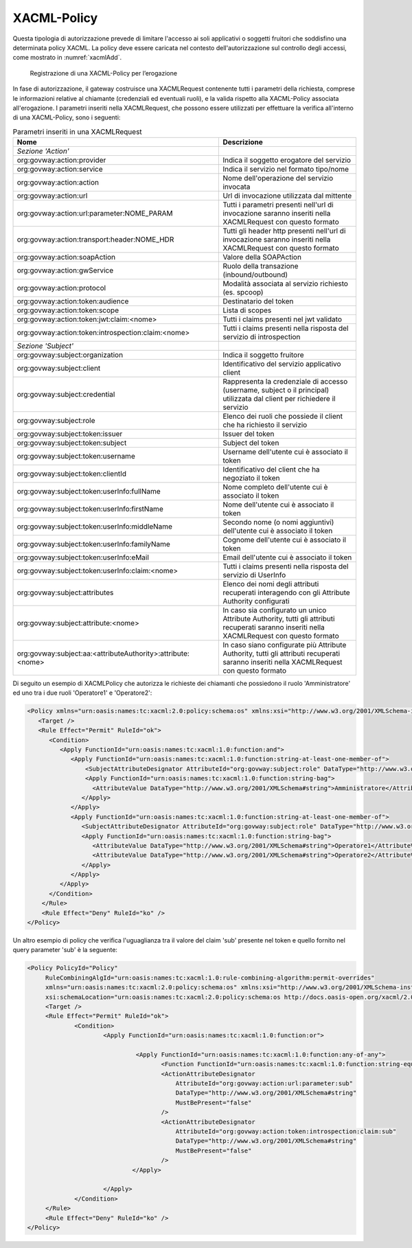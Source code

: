 .. _xacml:

XACML-Policy
^^^^^^^^^^^^

Questa tipologia di autorizzazione prevede di limitare l'accesso ai soli
applicativi o soggetti fruitori che soddisfino una determinata policy
XACML. La policy deve essere caricata nel contesto dell'autorizzazione
sul controllo degli accessi, come mostrato in :numref:`xacmlAdd`.

   .. figure:: ../../_figure_console/xacmlPolicyAdd.png
    :scale: 100%
    :align: center
    :name: xacmlAdd

    Registrazione di una XACML-Policy per l’erogazione

In fase di autorizzazione, il gateway costruisce una XACMLRequest
contenente tutti i parametri della richiesta, comprese le informazioni
relative al chiamante (credenziali ed eventuali ruoli), e la valida
rispetto alla XACML-Policy associata all'erogazione. I parametri
inseriti nella XACMLRequest, che possono essere utilizzati per
effettuare la verifica all'interno di una XACML-Policy, sono i seguenti:

.. table:: Parametri inseriti in una XACMLRequest
   :class: longtable
   :widths: 60 40

   ============================================================  ===========
     Nome                                                        Descrizione
   ============================================================  ===========
   *Sezione 'Action'*                                          
   org:govway:action:provider                                    Indica il soggetto erogatore del servizio
   org:govway:action:service                                     Indica il servizio nel formato tipo/nome                                                                                   
   org:govway:action:action                                      Nome dell'operazione del servizio invocata                                                                                 
   org:govway:action:url                                         Url di invocazione utilizzata dal mittente                                                                                 
   org:govway:action:url:parameter:NOME\_PARAM                   Tutti i parametri presenti nell'url di invocazione saranno inseriti nella XACMLRequest con questo formato
   org:govway:action:transport:header:NOME\_HDR                  Tutti gli header http presenti nell'url di invocazione saranno inseriti nella XACMLRequest con questo formato
   org:govway:action:soapAction                                  Valore della SOAPAction                                                                                                    
   org:govway:action:gwService                                   Ruolo della transazione (inbound/outbound)                                                                                 
   org:govway:action:protocol                                    Modalità associata al servizio richiesto (es. spcoop)                                                                      
   org:govway:action:token:audience                              Destinatario del token                                                                                                     
   org:govway:action:token:scope                                 Lista di scopes                                                                                                            
   org:govway:action:token:jwt:claim:<nome>                      Tutti i claims presenti nel jwt validato                                                                                   
   org:govway:action:token:introspection:claim:<nome>            Tutti i claims presenti nella risposta del servizio di introspection                                                       
   *Sezione 'Subject'*
   org:govway:subject:organization                               Indica il soggetto fruitore                                                                                                
   org:govway:subject:client                                     Identificativo del servizio applicativo client                                                                             
   org:govway:subject:credential                                 Rappresenta la credenziale di accesso (username, subject o il principal) utilizzata dal client per richiedere il servizio
   org:govway:subject:role                                       Elenco dei ruoli che possiede il client che ha richiesto il servizio                                                       
   org:govway:subject:token:issuer                               Issuer del token                                                                                                           
   org:govway:subject:token:subject                              Subject del token
   org:govway:subject:token:username                             Username dell'utente cui è associato il token
   org:govway:subject:token:clientId                             Identificativo del client che ha negoziato il token                                                                        
   org:govway:subject:token:userInfo:fullName                    Nome completo dell'utente cui è associato il token                                                                         
   org:govway:subject:token:userInfo:firstName                   Nome dell'utente cui è associato il token                                                                                  
   org:govway:subject:token:userInfo:middleName                  Secondo nome (o nomi aggiuntivi) dell'utente cui è associato il token                                                      
   org:govway:subject:token:userInfo:familyName                  Cognome dell'utente cui è associato il token                                                                               
   org:govway:subject:token:userInfo:eMail                       Email dell'utente cui è associato il token
   org:govway:subject:token:userInfo:claim:<nome>                Tutti i claims presenti nella risposta del servizio di UserInfo
   org:govway:subject:attributes                                 Elenco dei nomi degli attributi recuperati interagendo con gli Attribute Authority configurati
   org:govway:subject:attribute:<nome>                           In caso sia configurato un unico Attribute Authority, tutti gli attributi recuperati saranno inseriti nella XACMLRequest con questo formato
   org:govway:subject:aa:<attributeAuthority>:attribute:<nome>   In caso siano configurate più Attribute Authority, tutti gli attributi recuperati saranno inseriti nella XACMLRequest con questo formato
   ============================================================  ===========

Di seguito un esempio di XACMLPolicy che autorizza le richieste dei
chiamanti che possiedono il ruolo 'Amministratore' ed uno tra i due
ruoli 'Operatore1' e 'Operatore2':

.. code-block:: xml

    <Policy xmlns="urn:oasis:names:tc:xacml:2.0:policy:schema:os" xmlns:xsi="http://www.w3.org/2001/XMLSchema-instance" PolicyId="Policy" RuleCombiningAlgId="urn:oasis:names:tc:xacml:1.0:rule-combining-algorithm:permit-overrides" xsi:schemaLocation="urn:oasis:names:tc:xacml:2.0:policy:schema:os http://docs.oasis-open.org/xacml/2.0/access_control-xacml-2.0-policy-schema-os.xsd">
       <Target />
       <Rule Effect="Permit" RuleId="ok">
          <Condition>
             <Apply FunctionId="urn:oasis:names:tc:xacml:1.0:function:and">
                <Apply FunctionId="urn:oasis:names:tc:xacml:1.0:function:string-at-least-one-member-of">
                    <SubjectAttributeDesignator AttributeId="org:govway:subject:role" DataType="http://www.w3.org/2001/XMLSchema#string" />
                    <Apply FunctionId="urn:oasis:names:tc:xacml:1.0:function:string-bag">
                      <AttributeValue DataType="http://www.w3.org/2001/XMLSchema#string">Amministratore</AttributeValue>
                   </Apply>
                </Apply>
                <Apply FunctionId="urn:oasis:names:tc:xacml:1.0:function:string-at-least-one-member-of">
                   <SubjectAttributeDesignator AttributeId="org:govway:subject:role" DataType="http://www.w3.org/2001/XMLSchema#string" />
                   <Apply FunctionId="urn:oasis:names:tc:xacml:1.0:function:string-bag">
                      <AttributeValue DataType="http://www.w3.org/2001/XMLSchema#string">Operatore1</AttributeValue>
                      <AttributeValue DataType="http://www.w3.org/2001/XMLSchema#string">Operatore2</AttributeValue>
                   </Apply>
                </Apply>
             </Apply>
          </Condition>
        </Rule>
        <Rule Effect="Deny" RuleId="ko" />
    </Policy>

Un altro esempio di policy che verifica l'uguaglianza tra il valore del claim 'sub' presente nel token e quello fornito nel query parameter 'sub' è la seguente:

.. code-block:: xml

   <Policy PolicyId="Policy"
	RuleCombiningAlgId="urn:oasis:names:tc:xacml:1.0:rule-combining-algorithm:permit-overrides"
	xmlns="urn:oasis:names:tc:xacml:2.0:policy:schema:os" xmlns:xsi="http://www.w3.org/2001/XMLSchema-instance"
	xsi:schemaLocation="urn:oasis:names:tc:xacml:2.0:policy:schema:os http://docs.oasis-open.org/xacml/2.0/access_control-xacml-2.0-policy-schema-os.xsd">
	<Target />
	<Rule Effect="Permit" RuleId="ok">
		<Condition>
			<Apply FunctionId="urn:oasis:names:tc:xacml:1.0:function:or">

				 <Apply FunctionId="urn:oasis:names:tc:xacml:1.0:function:any-of-any">
					<Function FunctionId="urn:oasis:names:tc:xacml:1.0:function:string-equal"/>
					<ActionAttributeDesignator 
					    AttributeId="org:govway:action:url:parameter:sub"
					    DataType="http://www.w3.org/2001/XMLSchema#string"
					    MustBePresent="false"
					/>
					<ActionAttributeDesignator 
					    AttributeId="org:govway:action:token:introspection:claim:sub"
					    DataType="http://www.w3.org/2001/XMLSchema#string"
					    MustBePresent="false"
					/>
				</Apply>

			</Apply>
		</Condition>
	</Rule>
	<Rule Effect="Deny" RuleId="ko" />
   </Policy>
